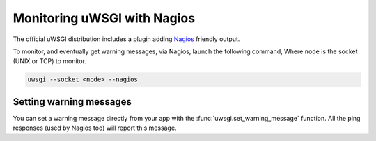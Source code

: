 Monitoring uWSGI with Nagios
============================

The official uWSGI distribution includes a plugin adding Nagios_ friendly output.

To monitor, and eventually get warning messages, via Nagios, launch the following command, Where ``node`` is the socket (UNIX or TCP) to monitor.

.. code-block:: sh

  uwsgi --socket <node> --nagios

Setting warning messages
------------------------

You can set a warning message directly from your app with the :func:`uwsgi.set_warning_message` function. All the ping responses (used by Nagios too) will report this message.

.. _Nagios: http://www.nagios.com/
